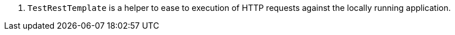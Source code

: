 <.> `TestRestTemplate` is a helper to ease to execution of HTTP requests against the locally running application.
